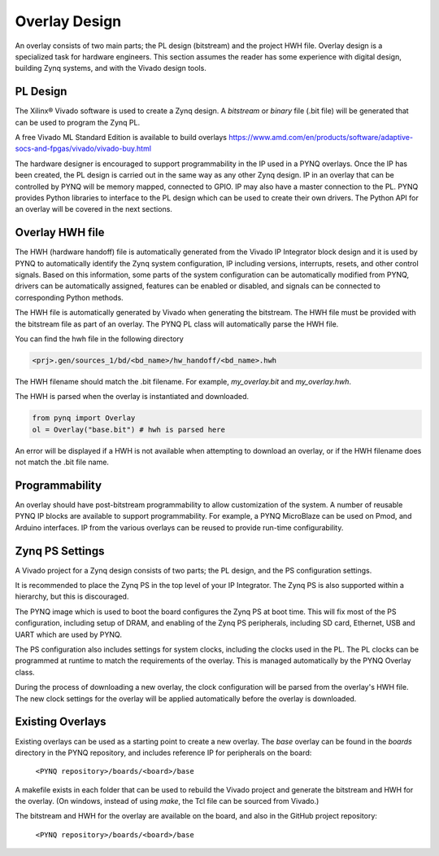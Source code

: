 .. _overlay-design:

Overlay Design
==============

An overlay consists of two main parts; the PL design (bitstream) and the project
HWH file. Overlay design is a specialized task for hardware
engineers. This section assumes the reader has some experience with digital
design, building Zynq systems, and with the Vivado design tools.

PL Design
---------

The Xilinx® Vivado software is used to create a Zynq design. A *bitstream* or
*binary* file (.bit file) will be generated that can be used to program the Zynq
PL.

A free Vivado ML Standard Edition is available to build overlays
https://www.amd.com/en/products/software/adaptive-socs-and-fpgas/vivado/vivado-buy.html

The hardware designer is encouraged to support programmability in the IP used in
a PYNQ overlays. Once the IP has been created, the PL design is carried out in
the same way as any other Zynq design. IP in an overlay that can be controlled
by PYNQ will be memory mapped, connected to GPIO. IP may also have a master
connection to the PL. PYNQ provides Python libraries to interface to the PL
design which can be used to create their own drivers. The Python API for an
overlay will be covered in the next sections.

Overlay HWH file
----------------

The HWH (hardware handoff) file is automatically generated from the Vivado IP
Integrator block design and it is used by PYNQ to automatically identify the
Zynq system configuration, IP including versions, interrupts, resets, and other
control signals.
Based on this information, some parts of the system configuration can be
automatically modified from PYNQ, drivers can be automatically assigned,
features can be enabled or disabled, and signals can be connected to
corresponding Python methods.

The HWH file is automatically generated by Vivado when generating the bitstream.
The HWH file must be provided with the bitstream file as part of an overlay.
The PYNQ PL class will automatically parse the HWH file.

You can find the hwh file in the following directory

.. code-block:: console

   <prj>.gen/sources_1/bd/<bd_name>/hw_handoff/<bd_name>.hwh
      
The HWH filename should match the .bit filename. For example, `my_overlay.bit`
and `my_overlay.hwh`.

The HWH is parsed when the overlay is instantiated and downloaded.

.. code-block:: python

   from pynq import Overlay
   ol = Overlay("base.bit") # hwh is parsed here

   
An error will be displayed if a HWH is not available when attempting to download
an overlay, or if the HWH filename does not match the .bit file name.


Programmability
---------------

An overlay should have post-bitstream programmability to allow customization of
the system. A number of reusable PYNQ IP blocks are available to support
programmability. For example, a PYNQ MicroBlaze can be used on Pmod, and Arduino
interfaces. IP from the various overlays can be reused to provide run-time
configurability.


Zynq PS Settings
----------------

A Vivado project for a Zynq design consists of two parts; the PL design, and the
PS configuration settings.

It is recommended to place the Zynq PS in the top level of your IP Integrator.
The Zynq PS is also supported within a hierarchy, but this is discouraged.

The PYNQ image which is used to boot the board configures the Zynq PS at boot
time. This will fix most of the PS configuration, including setup of DRAM, and
enabling of the Zynq PS peripherals, including SD card, Ethernet, USB and UART
which are used by PYNQ.

The PS configuration also includes settings for system clocks, including the
clocks used in the PL. The PL clocks can be programmed at runtime to match the
requirements of the overlay. This is managed automatically by the PYNQ Overlay
class.

During the process of downloading a new overlay, the clock configuration will be
parsed from the overlay's HWH file. The new clock settings for the overlay will
be applied automatically before the overlay is downloaded.


Existing Overlays
-----------------

Existing overlays can be used as a starting point to create a new overlay. The
*base* overlay can be found in the *boards* directory in the PYNQ repository,
and includes reference IP for peripherals on the board:

   ``<PYNQ repository>/boards/<board>/base``
  
A makefile exists in each folder that can be used to rebuild the Vivado project
and generate the bitstream and HWH for the overlay. (On windows, instead of
using *make*, the Tcl file can be sourced from Vivado.)

The bitstream and HWH for the overlay are available on the board, and also in
the GitHub project repository:

   ``<PYNQ repository>/boards/<board>/base``

